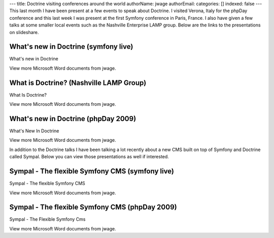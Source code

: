 ---
title: Doctrine visiting conferences around the world
authorName: jwage 
authorEmail: 
categories: []
indexed: false
---
This last month I have been present at a few events to speak about
Doctrine. I visited Verona, Italy for the phpDay conference and
this last week I was present at the first Symfony conference in
Paris, France. I also have given a few talks at some smaller local
events such as the Nashville Enterprise LAMP group. Below are the
links to the presentations on slideshare.

What's new in Doctrine (symfony live)
-------------------------------------


.. raw:: html

   <div style="width:425px;text-align:left" id="__ss_1576175">
   
What's new in Doctrine

.. raw:: html

   <object style="margin:0px" width="425" height="355">
   

.. raw:: html

   </object><div style="font-size:11px;font-family:tahoma,arial;height:26px;padding-top:2px;">
   
View more Microsoft Word documents from jwage.

.. raw:: html

   </div></div>
   
What is Doctrine? (Nashville LAMP Group)
----------------------------------------


.. raw:: html

   <div style="width:425px;text-align:left" id="__ss_1462019">
   
What Is Doctrine?

.. raw:: html

   <object style="margin:0px" width="425" height="355">
   

.. raw:: html

   </object><div style="font-size:11px;font-family:tahoma,arial;height:26px;padding-top:2px;">
   
View more Microsoft Word documents from jwage.

.. raw:: html

   </div></div>
   
What's new in Doctrine (phpDay 2009)
------------------------------------


.. raw:: html

   <div style="width:425px;text-align:left" id="__ss_1453079">
   
What's New In Doctrine

.. raw:: html

   <object style="margin:0px" width="425" height="355">
   

.. raw:: html

   </object><div style="font-size:11px;font-family:tahoma,arial;height:26px;padding-top:2px;">
   
View more Microsoft Word documents from jwage.

.. raw:: html

   </div></div>
   
In addition to the Doctrine talks I have been talking a lot
recently about a new CMS built on top of Symfony and Doctrine
called Sympal. Below you can view those presentations as well if
interested.

Sympal - The flexible Symfony CMS (symfony live)
------------------------------------------------


.. raw:: html

   <div style="width:425px;text-align:left" id="__ss_1577300">
   
Sympal - The flexible Symfony CMS

.. raw:: html

   <object style="margin:0px" width="425" height="355">
   

.. raw:: html

   </object><div style="font-size:11px;font-family:tahoma,arial;height:26px;padding-top:2px;">
   
View more Microsoft Word documents from jwage.

.. raw:: html

   </div></div>
   
Sympal - The flexible Symfony CMS (phpDay 2009)
-----------------------------------------------


.. raw:: html

   <div style="width:425px;text-align:left" id="__ss_1453080">
   
Sympal - The Flexible Symfony Cms

.. raw:: html

   <object style="margin:0px" width="425" height="355">
   

.. raw:: html

   </object><div style="font-size:11px;font-family:tahoma,arial;height:26px;padding-top:2px;">
   
View more Microsoft Word documents from jwage.

.. raw:: html

   </div></div>
